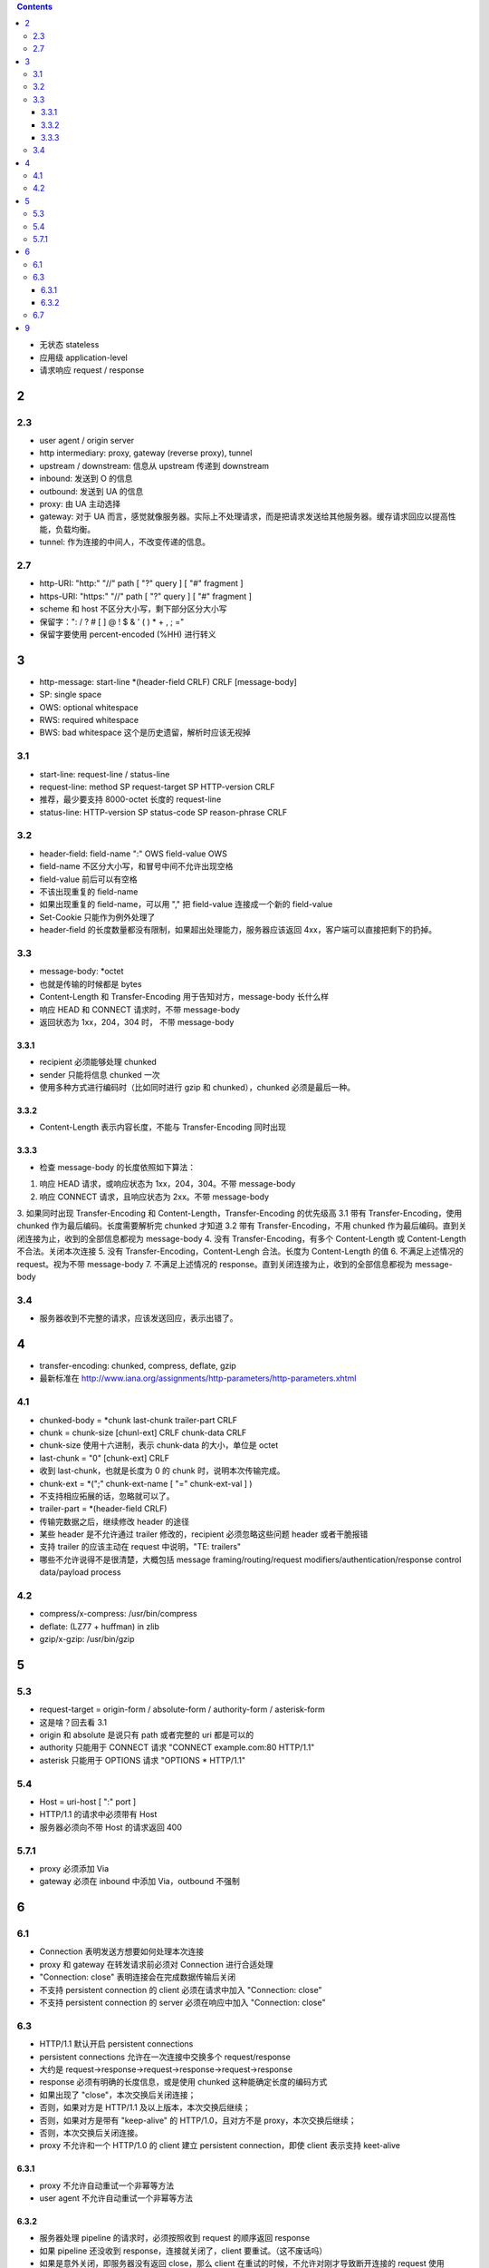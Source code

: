 .. contents::




+ 无状态 stateless
+ 应用级 application-level
+ 请求响应 request / response

2
==========

2.3
----------
+ user agent / origin server
+ http intermediary: proxy, gateway (reverse proxy), tunnel
+ upstream / downstream: 信息从 upstream 传递到 downstream
+ inbound: 发送到 O 的信息
+ outbound: 发送到 UA 的信息

+ proxy: 由 UA 主动选择
+ gateway: 对于 UA 而言，感觉就像服务器。实际上不处理请求，而是把请求发送给其他服务器。缓存请求回应以提高性能，负载均衡。
+ tunnel: 作为连接的中间人，不改变传递的信息。



2.7
----------
+ http-URI: "http:" "//" path [ "?" query ] [ "#" fragment ]
+ https-URI: "https:" "//" path [ "?" query ] [ "#" fragment ]
+ scheme 和 host 不区分大小写，剩下部分区分大小写
+ 保留字：": / ? # [ ] @ ! $ & ' ( ) * + , ; ="
+ 保留字要使用 percent-encoded (%HH) 进行转义


3
==========
+ http-message: start-line \*(header-field CRLF) CRLF [message-body]
+ SP: single space
+ OWS: optional whitespace
+ RWS: required whitespace
+ BWS: bad whitespace 这个是历史遗留，解析时应该无视掉

3.1
----------
+ start-line: request-line / status-line
+ request-line: method SP request-target SP HTTP-version CRLF
+ 推荐，最少要支持 8000-octet 长度的 request-line
+ status-line: HTTP-version SP status-code SP reason-phrase CRLF

3.2
----------
+ header-field: field-name ":" OWS field-value OWS
+ field-name 不区分大小写，和冒号中间不允许出现空格
+ field-value 前后可以有空格
+ 不该出现重复的 field-name
+ 如果出现重复的 field-name，可以用 "," 把 field-value 连接成一个新的 field-value
+ Set-Cookie 只能作为例外处理了
+ header-field 的长度数量都没有限制，如果超出处理能力，服务器应该返回 4xx，客户端可以直接把剩下的扔掉。

3.3
----------
+ message-body: \*octet
+ 也就是传输的时候都是 bytes
+ Content-Length 和 Transfer-Encoding 用于告知对方，message-body 长什么样
+ 响应 HEAD 和 CONNECT 请求时，不带 message-body
+ 返回状态为 1xx，204，304 时， 不带 message-body

3.3.1
``````````
+ recipient 必须能够处理 chunked
+ sender 只能将信息 chunked 一次
+ 使用多种方式进行编码时（比如同时进行 gzip 和 chunked），chunked 必须是最后一种。

3.3.2
``````````
+ Content-Length 表示内容长度，不能与 Transfer-Encoding 同时出现

3.3.3
``````````
+ 检查 message-body 的长度依照如下算法：
1. 响应 HEAD 请求，或响应状态为 1xx，204，304。不带 message-body
2. 响应 CONNECT 请求，且响应状态为 2xx。不带 message-body
3. 如果同时出现 Transfer-Encoding 和 Content-Length，Transfer-Encoding 的优先级高
3.1 带有 Transfer-Encoding，使用 chunked 作为最后编码。长度需要解析完 chunked 才知道
3.2 带有 Transfer-Encoding，不用 chunked 作为最后编码。直到关闭连接为止，收到的全部信息都视为 message-body
4. 没有 Transfer-Encoding，有多个 Content-Length 或 Content-Length 不合法。关闭本次连接
5. 没有 Transfer-Encoding，Content-Lengh 合法。长度为 Content-Length 的值
6. 不满足上述情况的 request。视为不带 message-body
7. 不满足上述情况的 response。直到关闭连接为止，收到的全部信息都视为 message-body

3.4
----------
+ 服务器收到不完整的请求，应该发送回应，表示出错了。




4
==========
+ transfer-encoding: chunked, compress, deflate, gzip
+ 最新标准在 http://www.iana.org/assignments/http-parameters/http-parameters.xhtml

4.1
----------
+ chunked-body = \*chunk last-chunk trailer-part CRLF

+ chunk = chunk-size [chunl-ext] CRLF chunk-data CRLF
+ chunk-size 使用十六进制，表示 chunk-data 的大小，单位是 octet

+ last-chunk = "0" [chunk-ext] CRLF
+ 收到 last-chunk，也就是长度为 0 的 chunk 时，说明本次传输完成。

+ chunk-ext = \*(";" chunk-ext-name [ "=" chunk-ext-val ] )
+ 不支持相应拓展的话，忽略就可以了。

+ trailer-part = \*(header-field CRLF)
+ 传输完数据之后，继续修改 header 的途径
+ 某些 header 是不允许通过 trailer 修改的，recipient 必须忽略这些问题 header 或者干脆报错
+ 支持 trailer 的应该主动在 request 中说明，"TE: trailers"
+ 哪些不允许说得不是很清楚，大概包括 message framing/routing/request modifiers/authentication/response control data/payload process

4.2
----------
+ compress/x-compress: /usr/bin/compress
+ deflate: (LZ77 + huffman) in zlib
+ gzip/x-gzip: /usr/bin/gzip



5
==========

5.3
----------
+ request-target = origin-form / absolute-form / authority-form / asterisk-form
+ 这是啥？回去看 3.1
+ origin 和 absolute 是说只有 path 或者完整的 uri 都是可以的
+ authority 只能用于 CONNECT 请求 "CONNECT example.com:80 HTTP/1.1"
+ asterisk 只能用于 OPTIONS 请求 "OPTIONS * HTTP/1.1"

5.4
----------
+ Host = uri-host [ ":" port ]
+ HTTP/1.1 的请求中必须带有 Host
+ 服务器必须向不带 Host 的请求返回 400

5.7.1
----------
+ proxy 必须添加 Via
+ gateway 必须在 inbound 中添加 Via，outbound 不强制



6
==========

6.1
----------
+ Connection 表明发送方想要如何处理本次连接
+ proxy 和 gateway 在转发请求前必须对 Connection 进行合适处理
+ "Connection: close" 表明连接会在完成数据传输后关闭
+ 不支持 persistent connection 的 client 必须在请求中加入 "Connection: close"
+ 不支持 persistent connection 的 server 必须在响应中加入 "Connection: close"

6.3
----------
+ HTTP/1.1 默认开启 persistent connections
+ persistent connections 允许在一次连接中交换多个 request/response
+ 大约是 request->response->request->response->request->response
+ response 必须有明确的长度信息，或是使用 chunked 这种能确定长度的编码方式

+ 如果出现了 "close"，本次交换后关闭连接；
+ 否则，如果对方是 HTTP/1.1 及以上版本，本次交换后继续；
+ 否则，如果对方是带有 "keep-alive" 的 HTTP/1.0，且对方不是 proxy，本次交换后继续；
+ 否则，本次交换后关闭连接。

+ proxy 不允许和一个 HTTP/1.0 的 client 建立 persistent connection，即使 client 表示支持 keet-alive

6.3.1
``````````
+ proxy 不允许自动重试一个非幂等方法
+ user agent 不允许自动重试一个非幂等方法

6.3.2
``````````
+ 服务器处理 pipeline 的请求时，必须按照收到 request 的顺序返回 response
+ 如果 pipeline 还没收到 response，连接就关闭了，client 要重试。（这不废话吗）
+ 如果是意外关闭，即服务器没有返回 close，那么 client 在重试的时候，不允许对刚才导致断开连接的 request 使用 pipeline。
+ idempotent method 幂等方法可以在连接失败后重试。
+ non-idempotent method 非幂等方法得到响应前，user agent 不应该继续 pipeline 其他请求。

6.7
---------
+ "Connection: upgrade" 用于将当前连接从 HTTP/1.1 换成其他协议
+ client 可以在 Upgrade 中列出多个协议让 server 选择。"Upgrade: HTTP/2.0, SHTTP/1.3"
+ server 可以忽略请求，继续使用 HTTP/1.1
+ server 也可以返回 101 并选择新协议，同样用 Upgrade 列出

+ server 返回 426 要求切换协议的时候，必须带上 Upgrade
+ server 可能突然在某次回应时加上 Upgrade 表示可以切换协议

+ server 必须忽略掉来自 HTTP/1.0 的 Upgrade
+ 如果 server 在收到 Upgrade 的同时，还收到 "Expect: 100-continue"，必须先返回 100，再返回 101
+ Upgrade 只用于切换当前连接支持的协议，如果需要切换连接类型或是换用其他连接，应该使用 3xx

+ 目前支持的 Upgrade 类型可以在看 http://www.iana.org/assignments/http-upgrade-tokens


9
==========
+ security about HTTP message syntax, parsing, routing
